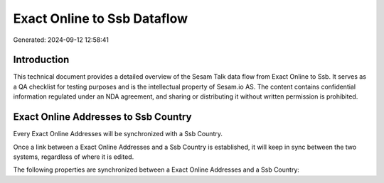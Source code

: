 ============================
Exact Online to Ssb Dataflow
============================

Generated: 2024-09-12 12:58:41

Introduction
------------

This technical document provides a detailed overview of the Sesam Talk data flow from Exact Online to Ssb. It serves as a QA checklist for testing purposes and is the intellectual property of Sesam.io AS. The content contains confidential information regulated under an NDA agreement, and sharing or distributing it without written permission is prohibited.

Exact Online Addresses to Ssb Country
-------------------------------------
Every Exact Online Addresses will be synchronized with a Ssb Country.

Once a link between a Exact Online Addresses and a Ssb Country is established, it will keep in sync between the two systems, regardless of where it is edited.

The following properties are synchronized between a Exact Online Addresses and a Ssb Country:

.. list-table::
   :header-rows: 1

   * - Exact Online Addresses Property
     - Ssb Country Property
     - Ssb Data Type


